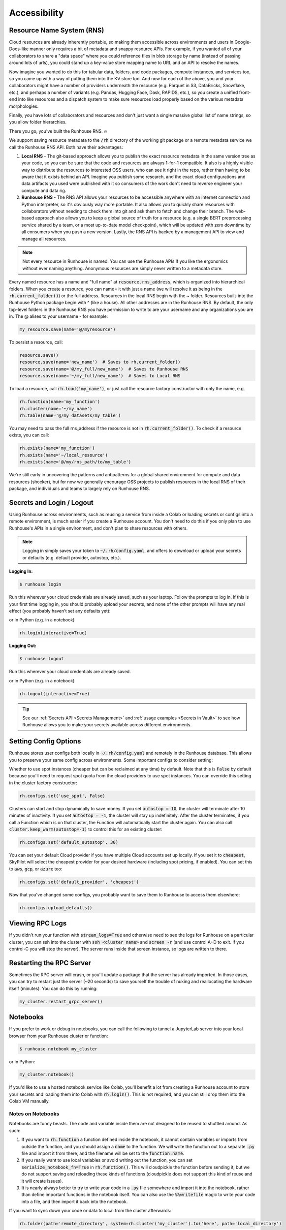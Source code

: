 Accessibility
=======================================

Resource Name System (RNS)
~~~~~~~~~~~~~~~~~~~~~~~~~~~~~~
Cloud resources are already inherently portable, so making them accessible across environments and users in
Google-Docs-like manner only requires a bit of metadata and snappy resource APIs. For example, if you wanted all of
your collaborators to share a "data space" where you could reference files in blob storage by name
(instead of passing around lots of urls), you could stand up a key-value store mapping name to URL and an API
to resolve the names.

Now imagine you wanted to do this for tabular data, folders, and code packages, compute
instances, and services too, so you came up with a way of putting them into the KV store too. And now for each of
the above, you and your collaborators might have a number of providers underneath the resource (e.g. Parquet in S3,
DataBricks, Snowflake, etc.), and perhaps a number of variants (e.g. Pandas, Hugging Face, Dask, RAPIDS, etc.),
so you create a unified front-end into like resources and a dispatch system to make sure resources load properly based
on the various metadata morphologies.

Finally, you have lots of collaborators and resources and don't just want a
single massive global list of name strings, so you allow folder hierarchies.

There you go, you've built the Runhouse RNS. 🔥


We support saving resource metadata to the :code:`/rh` directory of the working git package or a remote metadata
service we call the Runhouse RNS API. Both have their advantages:

1. **Local RNS** - The git-based approach allows you to publish the exact resource metadata in the same version tree as your code, so you can be sure that the code and resources are always 1-for-1 compatible. It also is a highly visible way to distribute the resources to interested OSS users, who can see it right in the repo, rather than having to be aware that it exists behind an API. Imagine you publish some research, and the exact cloud configurations and data artifacts you used were published with it so consumers of the work don't need to reverse engineer your compute and data rig.
2. **Runhouse RNS** - The RNS API allows your resources to be accessible anywhere with an internet connection and Python interpreter, so it's obviously way more portable. It also allows you to quickly share resources with collaborators without needing to check them into git and ask them to fetch and change their branch. The web-based approach also allows you to keep a global source of truth for a resource (e.g. a single BERT preprocessing service shared by a team, or a most up-to-date model checkpoint), which will be updated with zero downtime by all consumers when you push a new version. Lastly, the RNS API is backed by a management API to view and manage all resources.

.. note::
    Not every resource in Runhouse is named. You can use the Runhouse APIs if you like the ergonomics without ever
    naming anything. Anonymous resources are simply never written to a metadata store.


Every named resource has a name and "full name" at :code:`resource.rns_address`, which is organized into
hierarchical folders. When you create a resource, you can name= it with just a name (we will resolve it as being in
the :code:`rh.current_folder()`) or the full address. Resources in the local RNS begin with the ~ folder.
Resources built-into the Runhouse Python package begin with ^ (like a house). All other addresses are in the
Runhouse RNS. By default, the only top-level folders in the Runhouse RNS you have permission to write to are your
username and any organizations you are in. The @ alises to your username - for example:

.. code-block:: python

   my_resource.save(name='@/myresource')

To persist a resource, call:

.. code-block:: python

    resource.save()
    resource.save(name='new_name')  # Saves to rh.current_folder()
    resource.save(name='@/my_full/new_name')  # Saves to Runhouse RNS
    resource.save(name='~/my_full/new_name')  # Saves to Local RNS



To load a resource, call :code:`rh.load('my_name')`, or just call the resource factory constructor with
only the name, e.g.

.. code-block:: python

    rh.function(name='my_function')
    rh.cluster(name='~/my_name')
    rh.table(name='@/my_datasets/my_table')

You may need to pass the full rns_address if the resource is not in :code:`rh.current_folder()`. To check if a resource exists, you can call:

.. code-block:: python

    rh.exists(name='my_function')
    rh.exists(name='~/local_resource')
    rh.exists(name='@/my/rns_path/to/my_table')

We're still early in uncovering the patterns and antipatterns for a global shared environment for compute and data resources (shocker), but for now we generally encourage OSS projects to publish resources in the local RNS of their package, and individuals and teams to largely rely on Runhouse RNS.


Secrets and Login / Logout
~~~~~~~~~~~~~~~~~~~~~~~~~~~~

Using Runhouse across environments, such as reusing a service from inside a Colab or loading secrets or configs
into a remote environment, is much easier if you create a Runhouse account. You don't need to do this if you only plan
to use Runhouse's APIs in a single environment, and don't plan to share resources with others.

.. note::
    Logging in simply saves your token to :code:`~/.rh/config.yaml`, and offers to download or upload your secrets or
    defaults (e.g. default provider, autostop, etc.).


**Logging In:**

.. code-block:: console

    $ runhouse login

Run this wherever your cloud credentials are already saved, such as your laptop.
Follow the prompts to log in. If this is your first time logging in, you should probably upload
your secrets, and none of the other prompts will have any real effect (you probably haven't set any defaults yet):

or in Python (e.g. in a notebook)

.. code-block:: python

    rh.login(interactive=True)


**Logging Out:**

.. code-block:: console

    $ runhouse logout

Run this wherever your cloud credentials are already saved.

or in Python (e.g. in a notebook)

.. code-block:: python

    rh.logout(interactive=True)


.. tip::
    See our :ref:`Secrets API <Secrets Management>` and :ref:`usage examples <Secrets in Vault>` to see how Runhouse
    allows you to make your secrets available across different environments.

Setting Config Options
~~~~~~~~~~~~~~~~~~~~~~

Runhouse stores user configs both locally in :code:`~/.rh/config.yaml` and remotely in the Runhouse database.
This allows you to preserve your same config across environments. Some important configs to consider setting:

Whether to use spot instances (cheaper but can be reclaimed at any time) by default.
Note that this is :code:`False` by default because you'll need to request spot quota from the cloud providers to use spot
instances. You can override this setting in the cluster factory constructor:

.. code-block:: python

    rh.configs.set('use_spot', False)


Clusters can start and stop dynamically to save money. If you set :code:`autostop = 10`, the cluster will terminate after
10 minutes of inactivity. If you set :code:`autostop = -1`, the cluster will stay up indefinitely.
After the cluster terminates, if you call a Function which is on that cluster, the Function will automatically start the
cluster again. You can also call :code:`cluster.keep_warm(autostop=-1)` to control this for an existing cluster:

.. code-block:: python

    rh.configs.set('default_autostop', 30)

You can set your default Cloud provider if you have multiple Cloud accounts set up locally.
If you set it to :code:`cheapest`, SkyPilot will select the cheapest provider for your desired hardware
(including spot pricing, if enabled). You can set this to :code:`aws`, :code:`gcp`, or :code:`azure` too:

.. code-block:: python

    rh.configs.set('default_provider', 'cheapest')


Now that you've changed some configs, you probably want to save them to Runhouse to access them elsewhere:

.. code-block:: python

    rh.configs.upload_defaults()


Viewing RPC Logs
~~~~~~~~~~~~~~~~
If you didn't run your function with :code:`stream_logs=True` and otherwise need to see the logs for Runhouse
on a particular cluster, you can ssh into the cluster with :code:`ssh <cluster name>` and :code:`screen -r` (and use control A+D to exit.
If you control-C you will stop the server). The server runs inside that screen instance, so logs are written to there.

Restarting the RPC Server
~~~~~~~~~~~~~~~~~~~~~~~~~
Sometimes the RPC server will crash, or you'll update a package that the server has already imported.
In those cases, you can try to restart just the server (~20 seconds) to save yourself the trouble of nuking and
reallocating the hardware itself (minutes). You can do this by running:

.. code-block:: python

    my_cluster.restart_grpc_server()


Notebooks
~~~~~~~~~

If you prefer to work or debug in notebooks, you can call the following to tunnel a JupyterLab server into your local
browser from your Runhouse cluster or function:

.. code-block:: console

    $ runhouse notebook my_cluster

or in Python:

.. code-block:: python

    my_cluster.notebook()

If you'd like to use a hosted notebook service like Colab, you'll benefit a lot from creating a
Runhouse account to store your secrets and loading them into Colab with :code:`rh.login()`.
This is not required, and you can still drop them into the Colab VM manually.


Notes on Notebooks
------------------
Notebooks are funny beasts. The code and variable inside them are not designed to be reused to shuttled around. As such:

1. If you want to :code:`rh.function` a function defined inside the notebook, it cannot contain variables or imports from outside the function, and you should assign a :code:`name` to the function. We will write the function out to a separate :code:`.py` file and import it from there, and the filename will be set to the :code:`function.name`.
2. If you really want to use local variables or avoid writing out the function, you can set :code:`serialize_notebook_fn=True` in :code:`rh.function()`. This will cloudpickle the function before sending it, but we do not support saving and reloading these kinds of functions (cloudpickle does not support this kind of reuse and it will create issues).
3. It is nearly always better to try to write your code in a :code:`.py` file somewhere and import it into the notebook, rather than define important functions in the notebook itself. You can also use the :code:`%%writefile` magic to write your code into a file, and then import it back into the notebook.

If you want to sync down your code or data to local from the cluster afterwards:

.. code-block:: python

    rh.folder(path='remote_directory', system=rh.cluster('my_cluster').to('here', path='local_directory')
